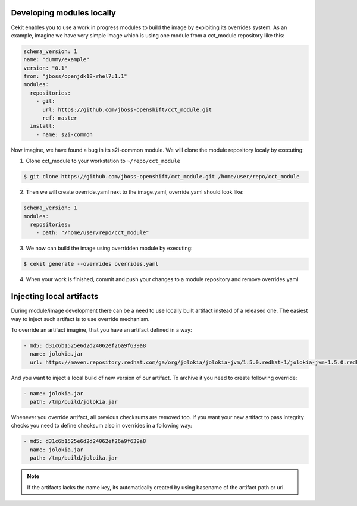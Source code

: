 Developing modules locally
==========================

Cekit enables you to use a work in progress modules to build the image by exploiting its overrides system. As an example, imagine we have very simple image which is using one module from a cct_module repository like this:

.. code:: yaml

  schema_version: 1
  name: "dummy/example"
  version: "0.1"
  from: "jboss/openjdk18-rhel7:1.1"
  modules:
    repositories:
      - git:
        url: https://github.com/jboss-openshift/cct_module.git
        ref: master
    install:
      - name: s2i-common


Now imagine,  we have found a bug in its s2i-common module. We will clone the module repository localy by executing:

1. Clone cct_module to your workstation to ``~/repo/cct_module``

.. code:: bash

  $ git clone https://github.com/jboss-openshift/cct_module.git /home/user/repo/cct_module

2. Then we will create override.yaml next to the image.yaml, override.yaml should look like:

.. code:: yaml

  schema_version: 1
  modules:
    repositories:
      - path: "/home/user/repo/cct_module"

3. We now can build the image using overridden module by executing:

.. code:: bash

  $ cekit generate --overrides overrides.yaml

4. When your work is finished, commit and push your changes to a module repository and remove overrides.yaml

Injecting local artifacts
=========================

During module/image development there can be a need to use locally built artifact instead of a released one. The easiest way to inject
such artifact is to use override mechanism.


To override an artifact imagine, that you have an artifact defined in a way:

.. code:: yaml

          - md5: d31c6b1525e6d2d24062ef26a9f639a8
            name: jolokia.jar
            url: https://maven.repository.redhat.com/ga/org/jolokia/jolokia-jvm/1.5.0.redhat-1/jolokia-jvm-1.5.0.redhat-1-agent.jar

And you want to inject a local build of new version of our artifact. To archive it you need to create following override:

.. code:: yaml

          - name: jolokia.jar
            path: /tmp/build/jolokia.jar

Whenever you override artifact, all previous checksums are removed too. If you want your new artifact to pass integrity checks you need to define checksum also in overrides in a following way:

.. code:: yaml

          - md5: d31c6b1525e6d2d24062ef26a9f639a8
            name: jolokia.jar
            path: /tmp/build/joloika.jar

.. note::
   If the artifacts lacks the name key, its automatically created by using basename of the artifact path or url.
